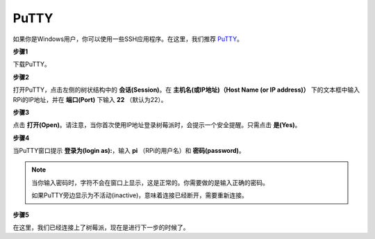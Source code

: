 .. _login_windows:

PuTTY
=========================
 
如果你是Windows用户，你可以使用一些SSH应用程序。在这里，我们推荐 `PuTTY <https://www.chiark.greenend.org.uk/~sgtatham/putty/latest.html>`_。

**步骤1**

下载PuTTY。

**步骤2**

打开PuTTY，点击左侧的树状结构中的 **会话(Session)**。在 **主机名(或IP地址)（Host Name (or IP address)）** 下的文本框中输入RPi的IP地址，并在 **端口(Port)** 下输入 **22** （默认为22）。

.. image:: img/image25.png
    :align: center

**步骤3**

点击 **打开(Open)**。请注意，当你首次使用IP地址登录树莓派时，会提示一个安全提醒。只需点击 **是(Yes)**。

**步骤4**

当PuTTY窗口提示 **登录为(login as):**，输入 **pi** （RPi的用户名）和 **密码(password)**。

.. note::

    当你输入密码时，字符不会在窗口上显示，这是正常的。你需要做的是输入正确的密码。
    
    如果PuTTY旁边显示为不活动(inactive)，意味着连接已经断开，需要重新连接。
    
.. image:: img/image26.png
    :align: center

**步骤5**

在这里，我们已经连接上了树莓派，现在是进行下一步的时候了。
